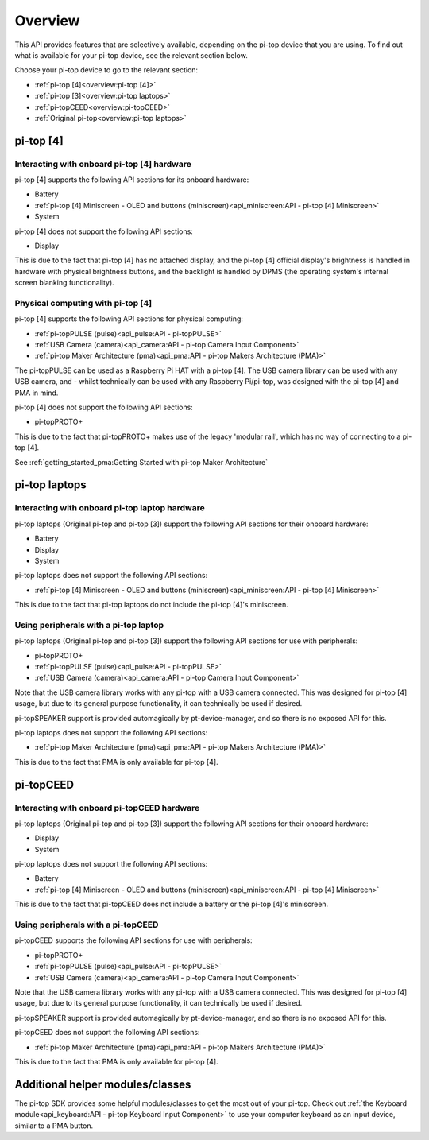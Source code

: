 .. TODO: link to API page for each section

.. * :ref:`Battery<API - Battery>`.
.. * :ref:`Display<API - Display>`.
.. * :ref:`pi-topPROTO+ (protoplus)<API - pi-topPROTO+>`.
.. * :ref:`System<API - System>`.

=================
Overview
=================

This API provides features that are selectively available, depending on the pi-top device that you are using. To find out what is available for your pi-top device, see the relevant section below.

Choose your pi-top device to go to the relevant section:

* :ref:`pi-top [4]<overview:pi-top [4]>`
* :ref:`pi-top [3]<overview:pi-top laptops>`
* :ref:`pi-topCEED<overview:pi-topCEED>`
* :ref:`Original pi-top<overview:pi-top laptops>`

----------------------------------------
pi-top [4]
----------------------------------------

Interacting with onboard pi-top [4] hardware
============================================

pi-top [4] supports the following API sections for its onboard hardware:

* Battery
* :ref:`pi-top [4] Miniscreen - OLED and buttons (miniscreen)<api_miniscreen:API - pi-top [4] Miniscreen>`
* System

pi-top [4] does not support the following API sections:

* Display

This is due to the fact that pi-top [4] has no attached display, and the pi-top [4] official display's brightness is handled in hardware with physical brightness buttons, and the backlight is handled by DPMS (the operating system's internal screen blanking functionality).

Physical computing with pi-top [4]
========================================

pi-top [4] supports the following API sections for physical computing:

* :ref:`pi-topPULSE (pulse)<api_pulse:API - pi-topPULSE>`
* :ref:`USB Camera (camera)<api_camera:API - pi-top Camera Input Component>`
* :ref:`pi-top Maker Architecture (pma)<api_pma:API - pi-top Makers Architecture (PMA)>`

The pi-topPULSE can be used as a Raspberry Pi HAT with a pi-top [4]. The USB camera library can be used with any USB camera, and - whilst technically can be used with any Raspberry Pi/pi-top, was designed with the pi-top [4] and PMA in mind.

pi-top [4] does not support the following API sections:

* pi-topPROTO+

This is due to the fact that pi-topPROTO+ makes use of the legacy 'modular rail', which has no way of connecting to a pi-top [4].

See :ref:`getting_started_pma:Getting Started with pi-top Maker Architecture`

----------------------------------------
pi-top laptops
----------------------------------------

Interacting with onboard pi-top laptop hardware
===============================================

pi-top laptops (Original pi-top and pi-top [3]) support the following API sections for their onboard hardware:

* Battery
* Display
* System

pi-top laptops does not support the following API sections:

* :ref:`pi-top [4] Miniscreen - OLED and buttons (miniscreen)<api_miniscreen:API - pi-top [4] Miniscreen>`

This is due to the fact that pi-top laptops do not include the pi-top [4]'s miniscreen.

Using peripherals with a pi-top laptop
========================================

pi-top laptops (Original pi-top and pi-top [3]) support the following API sections for use with peripherals:

* pi-topPROTO+
* :ref:`pi-topPULSE (pulse)<api_pulse:API - pi-topPULSE>`
* :ref:`USB Camera (camera)<api_camera:API - pi-top Camera Input Component>`

Note that the USB camera library works with any pi-top with a USB camera connected. This was designed for pi-top [4] usage, but due to its general purpose functionality, it can technically be used if desired.

pi-topSPEAKER support is provided automagically by pt-device-manager, and so there is no exposed API for this.

pi-top laptops does not support the following API sections:

* :ref:`pi-top Maker Architecture (pma)<api_pma:API - pi-top Makers Architecture (PMA)>`

This is due to the fact that PMA is only available for pi-top [4].

----------------------------------------
pi-topCEED
----------------------------------------

Interacting with onboard pi-topCEED hardware
============================================

pi-top laptops (Original pi-top and pi-top [3]) support the following API sections for their onboard hardware:

* Display
* System

pi-top laptops does not support the following API sections:

* Battery
* :ref:`pi-top [4] Miniscreen - OLED and buttons (miniscreen)<api_miniscreen:API - pi-top [4] Miniscreen>`

This is due to the fact that pi-topCEED does not include a battery or the pi-top [4]'s miniscreen.

Using peripherals with a pi-topCEED
========================================

pi-topCEED supports the following API sections for use with peripherals:

* pi-topPROTO+
* :ref:`pi-topPULSE (pulse)<api_pulse:API - pi-topPULSE>`
* :ref:`USB Camera (camera)<api_camera:API - pi-top Camera Input Component>`

Note that the USB camera library works with any pi-top with a USB camera connected. This was designed for pi-top [4] usage, but due to its general purpose functionality, it can technically be used if desired.

pi-topSPEAKER support is provided automagically by pt-device-manager, and so there is no exposed API for this.

pi-topCEED does not support the following API sections:

* :ref:`pi-top Maker Architecture (pma)<api_pma:API - pi-top Makers Architecture (PMA)>`

This is due to the fact that PMA is only available for pi-top [4].

----------------------------------------
Additional helper modules/classes
----------------------------------------

The pi-top SDK provides some helpful modules/classes to get the most out of your pi-top.
Check out :ref:`the Keyboard module<api_keyboard:API - pi-top Keyboard Input Component>` to use your computer keyboard as an input device, similar to a PMA button.
